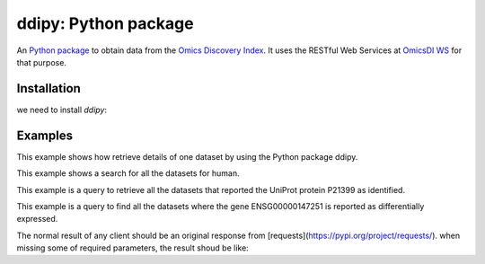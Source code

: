 .. _ddipy

ddipy: Python package
===========================

An `Python package <https://github.com/OmicsDI/ddipy>`_ to obtain data from the `Omics Discovery Index <http://www.omicsdi.org>`_. It uses the RESTful Web Services at `OmicsDI WS <http://www.omicsdi.org/ws/>`_ for that purpose.

Installation
--------------------

we need to install `ddipy`:

.. code-block:: python
   :linenos:

    pip install ddipy

Examples
---------------

This example shows how retrieve details of one dataset by using the Python package ddipy.

.. code-block:: python
   :linenos:

    from ddipy.dataset_client import DatasetClient

    if __name__ == '__main__':
        client = DatasetClient()
        dataset = client.get_dataset_details("pride", "PXD000210", False)


This example shows a search for all the datasets for human.

.. code-block:: python
   :linenos:

    from ddipy.dataset_client import DatasetClient

    if __name__ == '__main__':
       client = DatasetClient()
       res = client.search("human")


This example is a query to retrieve all the datasets that reported the UniProt protein P21399 as identified.

.. code-block:: python
   :linenos:


   from ddipy.dataset_client import DatasetClient

   if __name__ == '__main__':
       client = DatasetClient()
       res = client.search("UNIPROT:P21399")


This example is a query to find all the datasets where the gene ENSG00000147251 is reported as differentially expressed.

.. code-block:: python
   :linenos:

   from ddipy.dataset_client import DatasetClient

   if __name__ == '__main__':
       client = DatasetClient()
       res = client.search("ENSEMBL:ENSG00000147251")


The normal result of any client should be an original response from [requests](https://pypi.org/project/requests/).
when missing some of required parameters, the result shoud be like:

.. code-block:: python
   :linenos:
     {
       error: parameter is missing
     }
